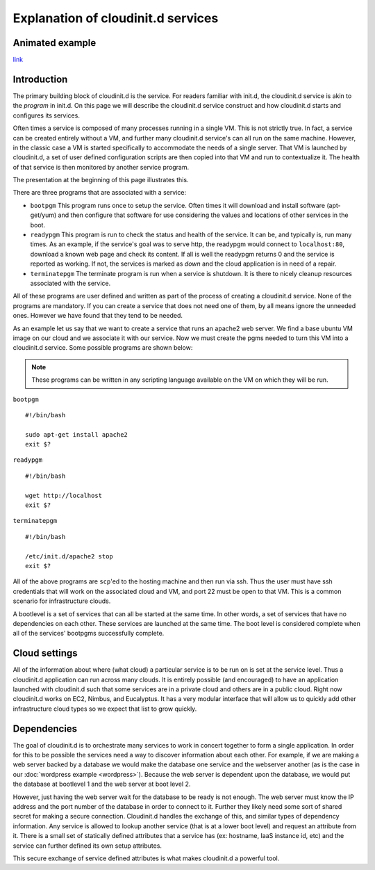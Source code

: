 ===================================
Explanation of cloudinit.d services
===================================

Animated example
================

.. raw:: html

    <object width="425" height="354" id="player">
    <param name="movie" value="http://www.authorstream.com/player.swf?p=971906_634389035994692500&pt=3" />
    <param name="allowfullscreen" value="true" />
    <param name="allowScriptAccess" value="always"/>
    <embed src="http://www.authorstream.com/player.swf?p=971906_634389035994692500&pt=3" type="application/x-shockwave-flash" allowscriptaccess="always" allowfullscreen="true" width="425" height="354"></embed>
    </object>

`link <http://www.authorstream.com/Presentation/buzztroll-971906-cloudinitd-simple/>`_

Introduction
============

The primary building block of cloudinit.d is the service.
For readers familiar with init.d, the cloudinit.d service is
akin to the *program* in init.d.  On this page we will
describe the cloudinit.d service construct and how cloudinit.d
starts and configures its services.

Often times a service is composed of many processes running in a single
VM.  This is not strictly true.  In fact, a service can be created
entirely without a VM, and further many cloudinit.d service's can all
run on the same machine.  However, in the classic case a VM is started
specifically to accommodate the needs of a single server.  That VM is
launched by cloudinit.d, a set of user defined configuration scripts are
then copied into that VM and run to contextualize it.  The health of that
service is then monitored by another service program.

The presentation at the beginning of this page illustrates this.

There are three programs that are associated with a service:

* ``bootpgm`` This program runs once to setup the service.  Often
  times it will download and install software (apt-get/yum) and then
  configure that software for use considering the values and locations
  of other services in the boot.
* ``readypgm`` This program is run to check the status and health
  of the service.  It can be, and typically is, run many times.  As an
  example, if the service's goal was to serve http, the readypgm would
  connect to ``localhost:80``, download a known web page and check its content.
  If all is well the readypgm returns 0 and the service is reported as
  working.  If not, the services is marked as *down* and the
  cloud application is in need of a repair.
* ``terminatepgm`` The terminate program is run when a service
  is shutdown.  It is there to nicely cleanup resources associated
  with the service.

All of these programs are user defined and written as part of the
process of creating a cloudinit.d service.  None of the programs
are mandatory.  If you can create a service that does not need one
of them, by all means ignore the unneeded ones. However we have
found that they tend to be needed.

As an example let us say that we want to create a service that runs
an apache2 web server.  We find a base ubuntu VM image on our cloud
and we associate it with our service.  Now we must create the pgms
needed to turn this VM into a cloudinit.d service.  Some possible
programs are shown below:

.. note::
  These programs can be written in any scripting language available on the VM on which they will be run.

``bootpgm`` ::

    #!/bin/bash

    sudo apt-get install apache2
    exit $?

``readypgm`` ::

    #!/bin/bash

    wget http://localhost
    exit $?

``terminatepgm`` ::

    #!/bin/bash
    
    /etc/init.d/apache2 stop
    exit $?

All of the above programs are ``scp``'ed to the hosting machine and then
run via ssh.  Thus the user must have ssh credentials that will work on
the associated cloud and VM, and port 22 must be open to that VM.  This
is a common scenario for infrastructure clouds.

A bootlevel is a set of services that can all be started at the same time.
In other words, a set of services that have no dependencies on each other.
These services are launched at the same time.  The boot level is considered
complete when all of the services' bootpgms successfully complete.


Cloud settings
==============

All of the information about where (what cloud) a particular service is to
be run on is set at the service level.  Thus a cloudinit.d application
can run across many clouds.  It is entirely possible (and encouraged) to
have an application launched with cloudinit.d such that some services are
in a private cloud and others are in a public cloud.  Right now cloudinit.d
works on EC2, Nimbus, and Eucalyptus.  It has a very modular interface that
will allow us to quickly add other infrastructure cloud types so we expect
that list to grow quickly.


Dependencies
============

The goal of cloudinit.d is to orchestrate many services to work in concert
together to form a single application.  In order for this to be possible
the services need a way to discover information about each other.  For example,
if we are making a web server backed by a database we would make the database
one service and the webserver another (as is the case in our
:doc:`wordpress example <wordpress>`).
Because the web server is dependent upon the database, we would
put the database at bootlevel 1 and the web server at boot level 2.

However, just having the web server wait for the database to be ready is
not enough.  The web server must know the IP address and the port number
of the database in order to connect to it.  Further they likely need some
sort of shared secret for making a secure connection.  Cloudinit.d handles
the exchange of this, and similar types of dependency information.  Any
service is allowed to lookup another service (that is at a lower boot level)
and request an attribute from it.  There is a small set of statically
defined attributes that a service has (ex: hostname, IaaS instance id, etc)
and the service can further defined its own setup attributes.

This secure exchange of service defined attributes is what makes
cloudinit.d a powerful tool.

